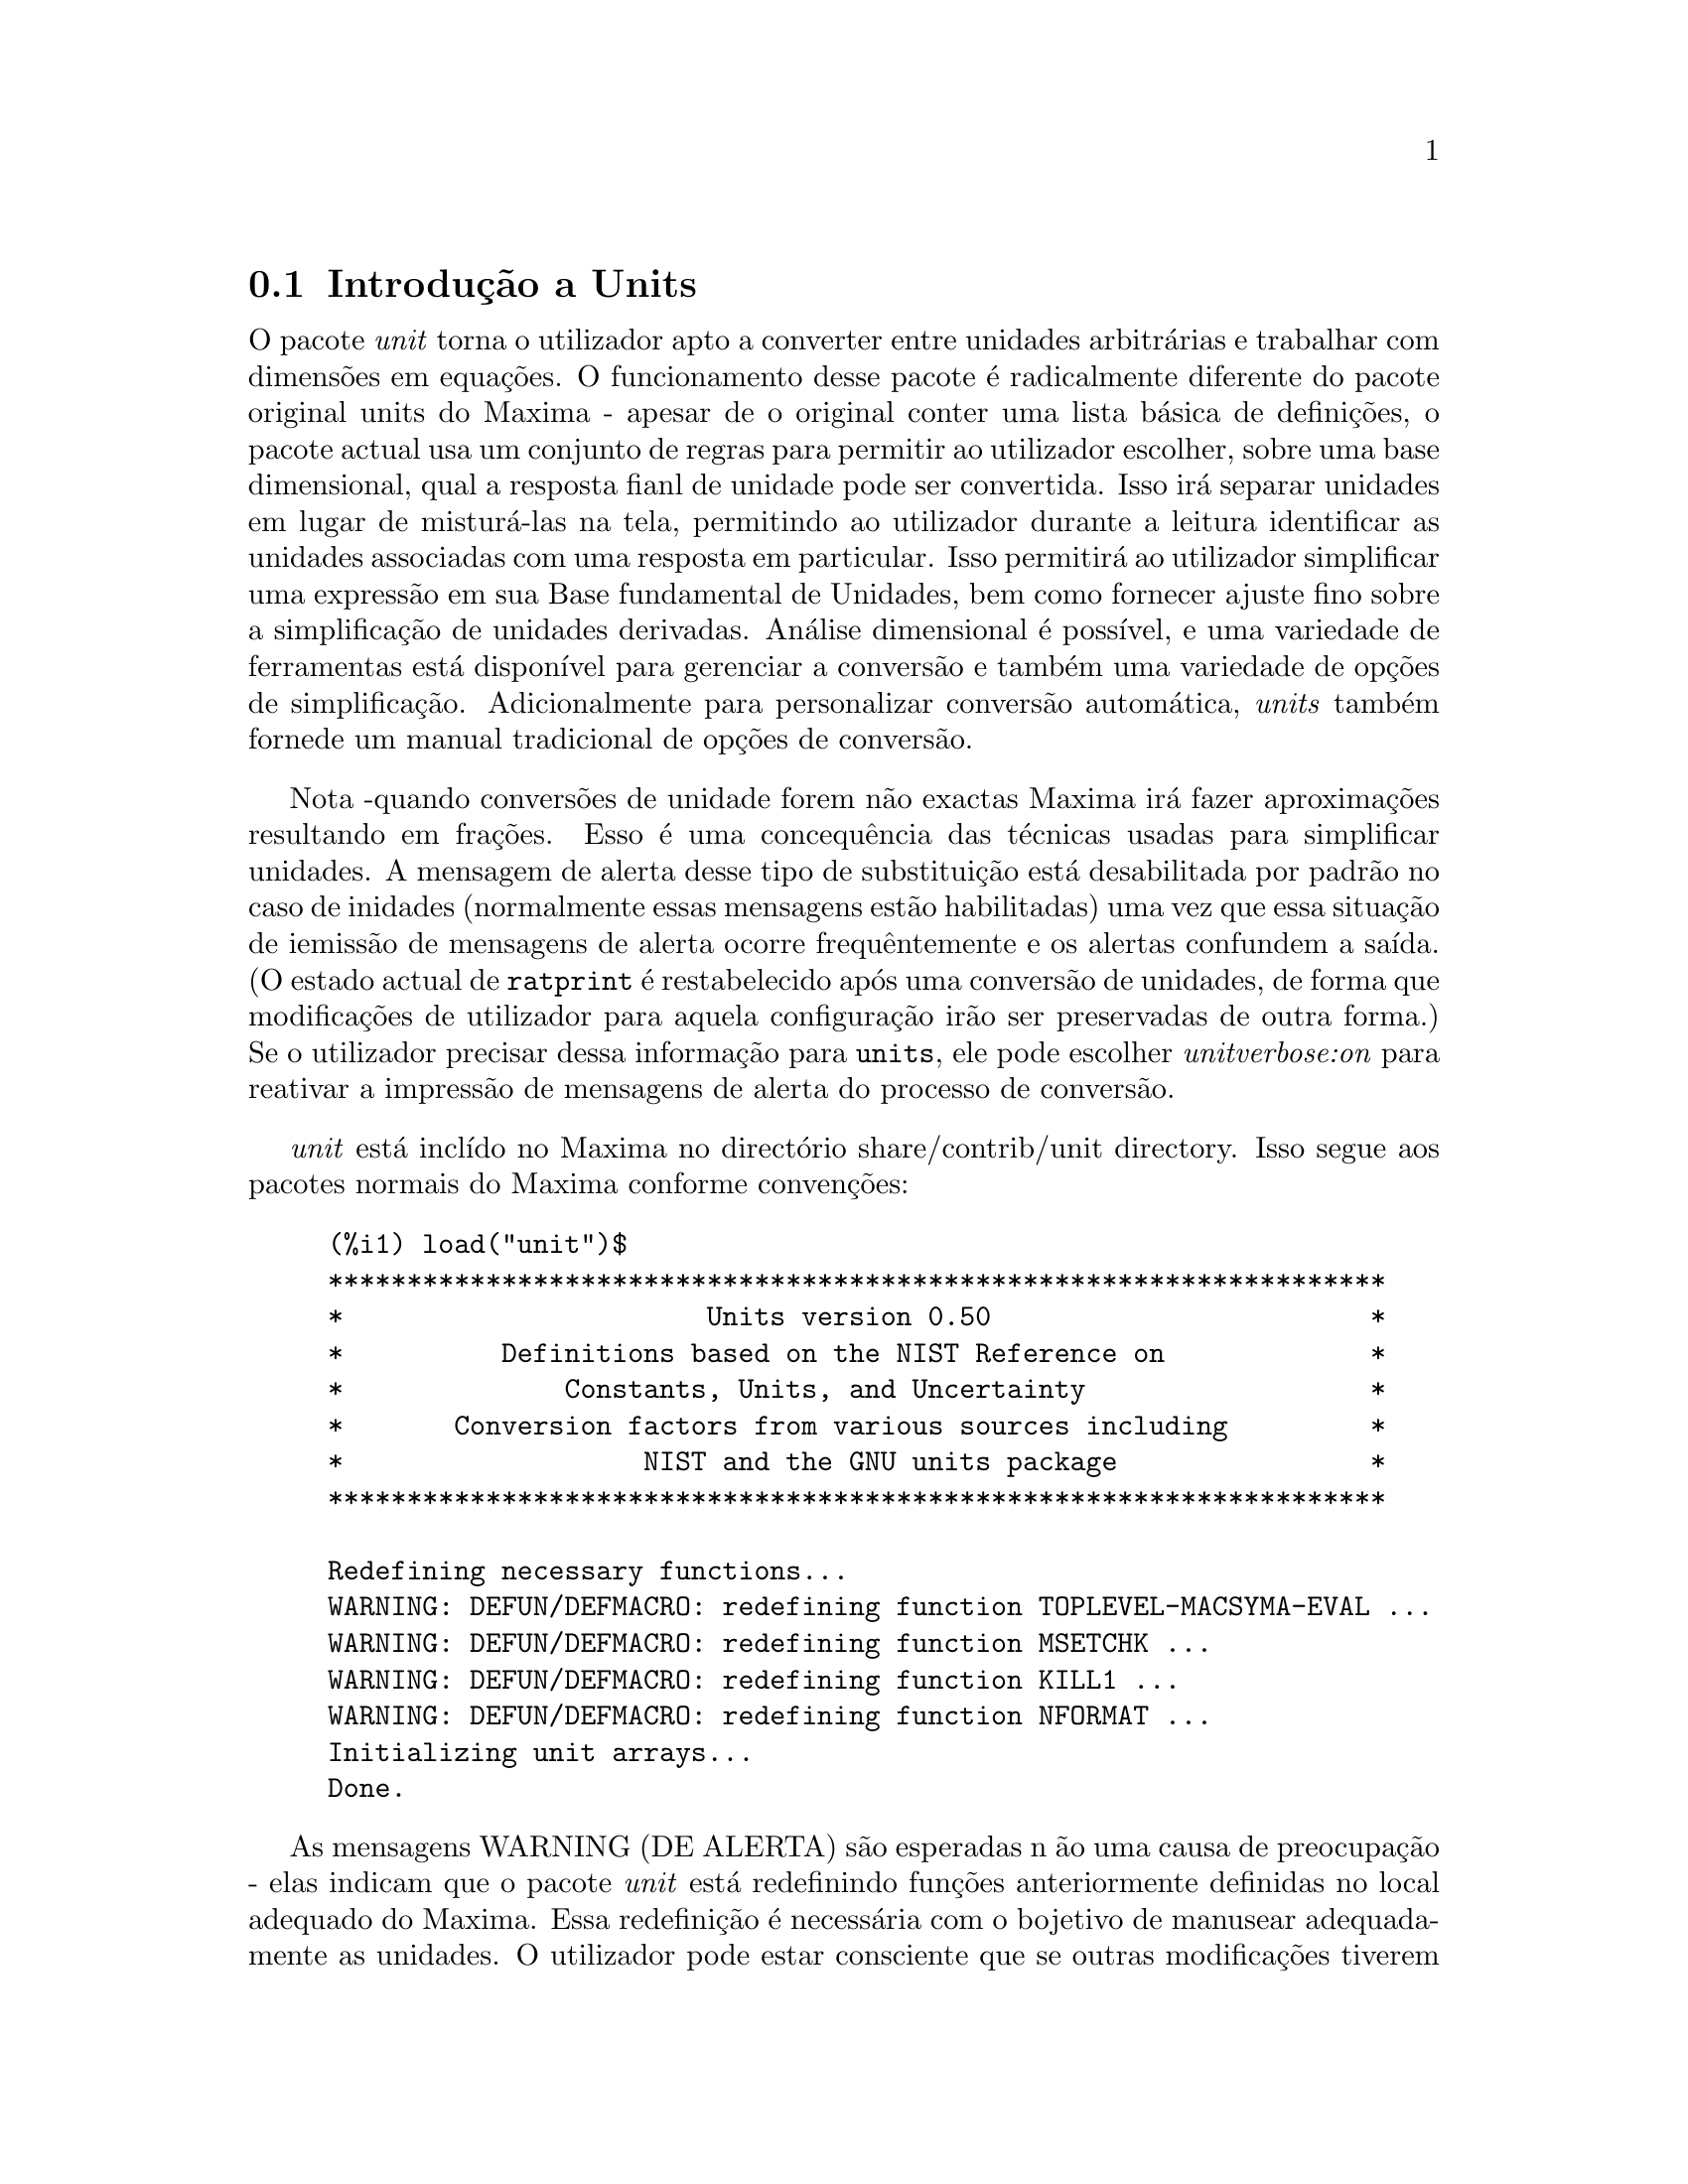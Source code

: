 @c /unit.texi/1.2/Sun May 28 17:08:50 2006//
@menu
* Introdu@,{c}@~ao a Units::       
* Defini@,{c}@~oes para Units::       
@end menu

@node Introdu@,{c}@~ao a Units, Defini@,{c}@~oes para Units, unit, unit
@section Introdu@,{c}@~ao a Units

O pacote @emph{unit} torna o utilizador apto a converter entre unidades
arbitr@'arias e trabalhar com dimens@~oes em equa@,{c}@~oes. O funcionamento desse pacote
@'e radicalmente diferente do pacote original units do Maxima - apesar de
o original conter uma lista b@'asica de defini@,{c}@~oes, o pacote actual usa um conjunto de regras para permitir
ao utilizador escolher, sobre uma base dimensional, qual a resposta fianl de unidade pode ser
convertida.  Isso ir@'a separar unidades em lugar de mistur@'a-las na tela,
permitindo ao utilizador durante a leitura identificar as unidades associadas com uma resposta em
particular.  Isso permitir@'a ao utilizador simplificar uma express@~ao em sua Base fundamental
de Unidades, bem como fornecer ajuste fino sobre a simplifica@,{c}@~ao de unidades derivadas.
An@'alise dimensional @'e poss@'{@dotless{i}}vel, e uma variedade de ferramentas est@'a dispon@'{@dotless{i}}vel para 
gerenciar a convers@~ao e tamb@'em uma variedade de op@,{c}@~oes de simplifica@,{c}@~ao. Adicionalmente para personalizar
convers@~ao autom@'atica, @emph{units} tamb@'em fornede um manual tradicional 
de op@,{c}@~oes de convers@~ao.  

Nota -quando convers@~oes de unidade forem n@~ao exactas Maxima ir@'a fazer aproxima@,{c}@~oes resultando 
em fra@,{c}@~oes. Esso @'e uma concequ@^encia das t@'ecnicas usadas para simplificar unidades.
A mensagem de alerta desse tipo de substitui@,{c}@~ao est@'a desabilitada por padr@~ao no
caso de inidades (normalmente essas mensagens est@~ao habilitadas) uma vez que essa situa@,{c}@~ao de iemiss@~ao de mensagens de alerta ocorre frequ@^entemente
e os alertas confundem a sa@'{@dotless{i}}da.  (O estado actual de @code{ratprint} @'e restabelecido
ap@'os uma convers@~ao de unidades, de forma que modifica@,{c}@~oes de utilizador para aquela configura@,{c}@~ao ir@~ao ser preservadas 
de outra forma.)  Se o utilizador precisar dessa informa@,{c}@~ao para @code{units}, ele pode escolher
@emph{unitverbose:on} para reativar a impress@~ao de mensagens de alerta do
processo de convers@~ao.

@emph{unit} est@'a incl@'{@dotless{i}}do no Maxima no direct@'orio share/contrib/unit directory. Isso segue
aos pacotes normais do Maxima conforme conven@,{c}@~oes:

@example
(%i1) load("unit")$
******************************************************************* 
*                       Units version 0.50                        * 
*          Definitions based on the NIST Reference on             * 
*              Constants, Units, and Uncertainty                  * 
*       Conversion factors from various sources including         * 
*                   NIST and the GNU units package                * 
******************************************************************* 
 
Redefining necessary functions... 
WARNING: DEFUN/DEFMACRO: redefining function TOPLEVEL-MACSYMA-EVAL ...
WARNING: DEFUN/DEFMACRO: redefining function MSETCHK ...
WARNING: DEFUN/DEFMACRO: redefining function KILL1 ...
WARNING: DEFUN/DEFMACRO: redefining function NFORMAT ...
Initializing unit arrays... 
Done.
@end example

As mensagens WARNING (DE ALERTA) s@~ao esperadas n @~ao uma causa de preocupa@,{c}@~ao - elas indicam
que o pacote @emph{unit} est@'a redefinindo fun@,{c}@~oes anteriormente definidas no local adequado do Maxima.  
Essa redefini@,{c}@~ao @'e necess@'aria com o bojetivo de manusear adequadamente as unidades.  O utilizador
pode estar consciente que se outras modifica@,{c}@~oes tiverem sido feitas para essas fun@,{c}@~oes por outros
pacotes essas novas mudan@,{c}as ir@~ao ser sobrescritas por meio desse processo de disponibiliza@,{c}@~ao do pacote @code{unit}.

O ficheiro @emph{unit.mac} tamb@'em chama um ficheiro lisp, a saber @emph{unit-functions.lisp}, que
cont@'em as fun@,{c}@~aoes lisp necess@'arias ao pacote.

Clifford Yapp @'e o autor prim@'ario.  Ele recebeu grande contribui@,{c}@~ao de
Barton Willis da University of Nebraska at Kearney (UNK), Robert Dodier, e
da intr@'epida tribo da lista de mensagens do Maxima.

Existem provavelmente muitos erros.  Diga-me quais.  @code{float} e @code{numer}
n@~ao fazem o que @'e esperado.

PORFAZER : funcionalidade de dimens@~ao, manuseio de temperatura, 
a fun@,{c}@~ao @code{showabbr} e Cia. Ltda.  Mostrar exemplos com adi@,{c}@~ao de quantidades contendo
unidades.


@node Defini@,{c}@~oes para Units,  , Introdu@,{c}@~ao a Units, unit
@section Defini@,{c}@~oes para Units

@deffn {Fun@,{c}@~ao} setunits (@var{list})
Por padr@~ao, o pacote @emph{unit} n@~ao usa qualquer dimens@~oes derivadas, mas ir@'a
converter todas as unidades nas sete fundamentais do sistema MKS.
@example
(%i2) N;
                                     kg m
(%o2)                                ----
                                       2
                                      s
(%i3) dyn;
                                   1      kg m
(%o3)                           (------) (----)
                                 100000     2
                                           s
(%i4) g;
                                    1
(%o4)                             (----) (kg)
                                   1000
(%i5) centigram*inch/minutes^2;
                                  127        kg m
(%o5)                       (-------------) (----)
                             1800000000000     2
                                              s
@end example

Em alguns casos esse @'e o comportamento desejado.  Se o utilizador desejar usar outras
unidades, isso @'e conseguido com o comando @code{setunits}:
@example
(%i6) setunits([centigram,inch,minute]);
(%o6)                                done
(%i7) N;
                            1800000000000   %in cg
(%o7)                      (-------------) (------)
                                 127            2
                                            %min
(%i8) dyn;
                               18000000   %in cg
(%o8)                         (--------) (------)
                                 127          2
                                          %min
(%i9) g;
(%o9)                             (100) (cg)
(%i10) centigram*inch/minutes^2;
                                    %in cg
(%o10)                              ------
                                        2
                                    %min
@end example

A escolha de unidades @'e completamente flex@'{@dotless{i}}vel.  Por exemplo, se quisermos
voltar para quiilogramas, metros, e segundos como padr@~ao para essas
dimens@~ao n@'os podemos fazer:
@example
(%i11) setunits([kg,m,s]);
(%o11)                               done
(%i12) centigram*inch/minutes^2;
                                  127        kg m
(%o12)                      (-------------) (----)
                             1800000000000     2
                                              s
@end example

Unidade derivadas s@~ao tamb@'em manuse@'aveis por meio desse comando:
@example
(%i17) setunits(N);
(%o17)                               done
(%i18) N;
(%o18)                                 N
(%i19) dyn; 
                                    1
(%o19)                           (------) (N)
                                  100000
(%i20) kg*m/s^2;
(%o20)                                 N
(%i21) centigram*inch/minutes^2;
                                    127
(%o21)                        (-------------) (N)
                               1800000000000
@end example

Note que o pacote @emph{unit} reconhece a combina@,{c}@~ao n@~ao MKS
de massa, comprimento, e tempo inverso elevado ao quadrado como uma for@,{c}a, e converte isso
para Newtons.  @'E dessa forma que Maxima trabalha geralmente.  Se, por exemplo, n@'os
preferirmos dinas em lugar de Newtons, simplesmente fazemos o seguinte:
@example
(%i22) setunits(dyn);
(%o22)                               done
(%i23) kg*m/s^2;
(%o23)                          (100000) (dyn)
(%i24) centigram*inch/minutes^2;
                                  127
(%o24)                         (--------) (dyn)
                                18000000
@end example

Para descontinuar simplificando para qualquer unidade de for@,{c}a, usamos o comando @code{uforget}:
@example
(%i26) uforget(dyn);
(%o26)                               false
(%i27) kg*m/s^2;
                                     kg m
(%o27)                               ----
                                       2
                                      s
(%i28) centigram*inch/minutes^2;
                                  127        kg m
(%o28)                      (-------------) (----)
                             1800000000000     2
                                              s
@end example
Isso pode trabalhar igualmente bem com @code{uforget(N)} ou
@code{uforget(%force)}.

Veja tamb@'em @code{uforget}. Para usar essa fun@,{c}@~ao escreva primeiro @code{load("unit")}.
@end deffn

@deffn {Fun@,{c}@~ao} uforget (@var{list})
Por padr@~ao, o pacote @emph{unit} converte todas as unidades para as
sete unidaes fundamentais do sitema MKS de unidades. Ess comportamento pode
ser mudado com o comando @code{setunits}. Ap@'os o qual, o
utilizador pode restabelecer o comportamento padr@~ao para uma dimens@~ao em particular
mediante o comando @code{uforget}:
@example
(%i13) setunits([centigram,inch,minute]);
(%o13)                               done
(%i14) centigram*inch/minutes^2;
                                    %in cg
(%o14)                              ------
                                        2
                                    %min
(%i15) uforget([cg,%in,%min]);
(%o15)                      [false, false, false]
(%i16) centigram*inch/minutes^2;
                                  127        kg m
(%o16)                      (-------------) (----)
                             1800000000000     2
                                              s
@end example

@code{uforget} opera sobre dimens@~oes,
n@~ao sobre unidades, de forma que qualquer unidade de uma dimens@~ao em particular ir@'a trabalhar.  A
pr@'opia dimens@~ao @'e tamb@'em um argumento legal.

Veja tamb@'em @code{setunits}. To use this function write first @code{load("unit")}.
@end deffn

@deffn {Fun@,{c}@~ao} convert (@var{expr}, @var{list})
Quando do restabelecimento dos valores padr@~ao o ambiente global @'e destru@'{@dotless{i}}do, existe o comando
@code{convert}, que permite convers@~oes imediatas.  @code{convert} pode aceitar  um argumetno
simples ou uma lista de unidades a serem usadas na convers@~ao.  Quando uma opera@,{c}@~ao de convers@~ao for
conclu@'{@dotless{i}}da, o sistema normal de avalia@,{c}@~ao global @'e contornado, com o objectivo de evitar que
o resultado desejado seja convertido novamente.  Como consequ@^encia, em c@'alculos aproximados
alertas de "rat" ir@~ao ser vis@'{@dotless{i}}veis se o ambiente global que controla esse comportamento
(@code{ratprint}) for @code{true}.  @code{convert} tamb@'em @'e @'util para uma verifica@,{c}@~ao pontual e imediata da
precis@~ao de uma convers@~ao global.  Outro recurso @'e que @code{convert} ir@'a permitir a um
utilizador fazer um Base de Convers@~oes Dimensionais mesmo se o ambiente global for escolhido para
simplificar par uma Dimens@~ao Derivada.

@example
(%i2) kg*m/s^2;
                                     kg m
(%o2)                                ----
                                       2
                                      s
(%i3) convert(kg*m/s^2,[g,km,s]);
                                     g km
(%o3)                                ----
                                       2
                                      s
(%i4) convert(kg*m/s^2,[g,inch,minute]);

`rat' replaced 39.37007874015748 by 5000/127 = 39.37007874015748
                              18000000000   %in g
(%o4)                        (-----------) (-----)
                                  127           2
                                            %min
(%i5) convert(kg*m/s^2,[N]);
(%o5)                                  N
(%i6) convert(kg*m^2/s^2,[N]);
(%o6)                                 m N
(%i7) setunits([N,J]);
(%o7)                                done
(%i8) convert(kg*m^2/s^2,[N]);
(%o8)                                 m N
(%i9) convert(kg*m^2/s^2,[N,inch]);

`rat' replaced 39.37007874015748 by 5000/127 = 39.37007874015748
                                 5000
(%o9)                           (----) (%in N)
                                 127
(%i10) convert(kg*m^2/s^2,[J]);
(%o10)                                 J
(%i11) kg*m^2/s^2;
(%o11)                                 J
(%i12) setunits([g,inch,s]);
(%o12)                               done
(%i13) kg*m/s^2;
(%o13)                                 N
(%i14) uforget(N);
(%o14)                               false
(%i15) kg*m/s^2;
                                5000000   %in g
(%o15)                         (-------) (-----)
                                  127       2
                                           s
(%i16) convert(kg*m/s^2,[g,inch,s]);

`rat' replaced 39.37007874015748 by 5000/127 = 39.37007874015748
                                5000000   %in g
(%o16)                         (-------) (-----)
                                  127       2
                                           s
@end example

Veja tamb@'em @code{setunits} e @code{uforget}. Para usar essa fun@,{c}@~ao primeiramente escreva @code{load("unit")}.
@end deffn


@defvr {Vari@'avel de op@,{c}@~ao} usersetunits
Valor por omiss@~ao: none

Se um utilizador desejar ter um comportamento padr@~ao de unidade diferente daquele descrito,
ele pode fazer uso de @emph{maxima-init.mac} e da vari@'avel
@emph{usersetunits}.  O pacote @emph{unit} ir@'a verificar o ficheiro @emph{maxima-init.mac} na inicializa@,{c}@~ao para ver se a essa vari@'avel 
foi atribu@'{@dotless{i}}do uma lista.  Se isso aconteceu, o pacote @emph{unit} ir@'a usar @code{setunits} sobre aquela lista e pegar 
as unidades l@'a colocadas para serem as padr@~oes.  @code{uforget} ir@'a reverter para o comportamento
definido por @code{usersetunits} sobrescrevendo seus pr@'oprios padr@~oes.  Por exemplo, Se tivermos um ficheiro
@emph{maxima-init.mac} contendo:
@example
usersetunits : [N,J];
@end example
n@'os poderemos ver o seguinte comportamento:
@example
(%i1) load("unit")$
******************************************************************* 
*                       Units version 0.50                        * 
*          Definitions based on the NIST Reference on             * 
*              Constants, Units, and Uncertainty                  * 
*       Conversion factors from various sources including         * 
*                   NIST and the GNU units package                * 
******************************************************************* 
 
Redefining necessary functions... 
WARNING: DEFUN/DEFMACRO: redefining function TOPLEVEL-MACSYMA-EVAL ...
WARNING: DEFUN/DEFMACRO: redefining function MSETCHK ...
WARNING: DEFUN/DEFMACRO: redefining function KILL1 ...
WARNING: DEFUN/DEFMACRO: redefining function NFORMAT ...
Initializing unit arrays... 
Done. 
User defaults found... 
User defaults initialized.
(%i2) kg*m/s^2;
(%o2)                                  N
(%i3) kg*m^2/s^2;
(%o3)                                  J
(%i4) kg*m^3/s^2;
(%o4)                                 J m
(%i5) kg*m*km/s^2;
(%o5)                             (1000) (J)
(%i6) setunits([dyn,eV]);
(%o6)                                done
(%i7) kg*m/s^2;
(%o7)                           (100000) (dyn)
(%i8) kg*m^2/s^2;
(%o8)                     (6241509596477042688) (eV)
(%i9) kg*m^3/s^2;
(%o9)                    (6241509596477042688) (eV m)
(%i10) kg*m*km/s^2;
(%o10)                   (6241509596477042688000) (eV)
(%i11) uforget([dyn,eV]);  
(%o11)                           [false, false]
(%i12) kg*m/s^2;
(%o12)                                 N
(%i13) kg*m^2/s^2;
(%o13)                                 J
(%i14) kg*m^3/s^2;
(%o14)                                J m
(%i15) kg*m*km/s^2;
(%o15)                            (1000) (J)
@end example
Sem @code{usersetunits}, as entradas iniciais poderiam ter sido convertidas
para o sistema de unidades MKS, e @code{uforget} poderia ter resultado em um retorno para as regras do MKS.  Em vez disso,
as prefer@^encias do utilizador foram respeitadas em ambos os casos.  Note que esse podem ainda
serem sobrescritos se for desejado.  Para eliminar completamente essa simplifica@,{c}@~ao - i.e.
ter as prefer@^encias de utilizador escolhidas para os padr@~oes de unidade do Maxima - o comando
@code{dontusedimension} pode ser usado.  @code{uforget} pode restabelecer as prefer@^encias de utilizador novamente, mas
somente se @code{usedimension} liberar isso para uso.  Alternativamente,
@code{kill(usersetunits)} ir@'a remover completametne todo o conhecimento dessas escolhas de utilizador
da sess@~ao actual.  Aqui est@'a alguns exemplos de como esssas v@'arias op@,{c}@~oes trabalham.
@example
(%i2) kg*m/s^2;
(%o2)                                  N
(%i3) kg*m^2/s^2;
(%o3)                                  J
(%i4) setunits([dyn,eV]);
(%o4)                                done
(%i5) kg*m/s^2;
(%o5)                           (100000) (dyn)
(%i6) kg*m^2/s^2;
(%o6)                     (6241509596477042688) (eV)
(%i7) uforget([dyn,eV]);
(%o7)                          [false, false]
(%i8) kg*m/s^2;
(%o8)                                  N
(%i9) kg*m^2/s^2;
(%o9)                                  J
(%i10) dontusedimension(N);
(%o10)                             [%force]
(%i11) dontusedimension(J);
(%o11)                         [%energy, %force]
(%i12) kg*m/s^2;
                                     kg m
(%o12)                               ----
                                       2
                                      s
(%i13) kg*m^2/s^2;
                                         2
                                     kg m
(%o13)                               -----
                                       2
                                      s
(%i14) setunits([dyn,eV]);
(%o14)                               done
(%i15) kg*m/s^2;
                                     kg m
(%o15)                               ----
                                       2
                                      s
(%i16) kg*m^2/s^2;
                                         2
                                     kg m
(%o16)                               -----
                                       2
                                      s
(%i17) uforget([dyn,eV]);
(%o17)                         [false, false]
(%i18) kg*m/s^2;
                                     kg m
(%o18)                               ----
                                       2
                                      s
(%i19) kg*m^2/s^2;
                                         2
                                     kg m
(%o19)                               -----
                                       2
                                      s
(%i20) usedimension(N);
Done.  To have Maxima simplify to this dimension, use setunits([unit]) 
to select a unit. 
(%o20)                               true
(%i21) usedimension(J);
Done.  To have Maxima simplify to this dimension, use setunits([unit]) 
to select a unit. 
(%o21)                               true
(%i22) kg*m/s^2;
                                     kg m
(%o22)                               ----
                                       2
                                      s
(%i23) kg*m^2/s^2;
                                         2
                                     kg m
(%o23)                               -----
                                       2
                                      s
(%i24) setunits([dyn,eV]);
(%o24)                               done
(%i25) kg*m/s^2;
(%o25)                          (100000) (dyn)
(%i26) kg*m^2/s^2;
(%o26)                    (6241509596477042688) (eV)
(%i27) uforget([dyn,eV]);
(%o27)                           [false, false]
(%i28) kg*m/s^2;
(%o28)                                 N
(%i29) kg*m^2/s^2;
(%o29)                                 J
(%i30) kill(usersetunits);
(%o30)                               done
(%i31) uforget([dyn,eV]);
(%o31)                          [false, false]
(%i32) kg*m/s^2;
                                     kg m
(%o32)                               ----
                                       2
                                      s
(%i33) kg*m^2/s^2;
                                         2
                                     kg m
(%o33)                               -----
                                       2
                                      s
@end example
Desafortunadamente essa ampla variedade de op@,{c}@~oes @'e um pouco confus no in@'{@dotless{i}}cio,
mas uma vez que o utilizador cultiva o uso delas o utilizador perceber@'a que elas permitem completo
controle sobre seu ambiente de trabalho.

@c One other significant customization option available is the @code{setunitprefix}
@c command.  Normally, abbreviations used in this package are as close to those
@c used in standard texts as possible.  Some people, however, prefer to use those
@c symbols for normal work and have units labeled in some other fasion. 
@c @code{setunitprefix} is provided for this case.  Here is an example of its use:

@end defvr


@deffn {Fun@,{c}@~ao} metricexpandall (@var{x})
Reconstr@'oi listas de unidades globais automaticamente criando todas as unidades m@'etricas desejadas.
@var{x} @'e um argumento num@'erico que @'e usado para especificar quantos prefixos
m@'etricos o utilizador deseja que seja definido.  Os argumentos s@~ao os seguintes, com cada
maior n@'umero definindo todos os menores n@'umeros de unidade:
@example
           0 - none. Only base units
           1 - kilo, centi, milli
(default)  2 - giga, mega, kilo, hecto, deka, deci, centi, milli,
               micro, nano
           3 - peta, tera, giga, mega, kilo, hecto, deka, deci,
               centi, milli, micro, nano, pico, femto
           4 - all
@end example
Normalmente, Maxima n@~ao ir@'a definir a expans@~ao completa desses resultados em uma
grande n@'umero de unidades, mas @code{metricexpandall} pode ser usada para
reconstruir a lista em um estilo mais ou menos completo. A vari@'avel relevante
no ficheiro @emph{unit.mac} @'e @var{%unitexpand}.
@c This should be made configurable as a maxima-init.mac controllable option.
@end deffn

@defvr {Vari@'avel} %unitexpand
Valor por omiss@~ao: @code{2}

Ess @'e o valor fornecido a @code{metricexpandall} durante a inicializa@,{c}@~ao
de @emph{unit}.

@end defvr


@c @deffn {Fun@,{c}@~ao} functionname (@var{arg1}, @var{arg2}, ..., @var{argn})
@c @end deffn

@c @defvr {Vari@'avel de op@,{c}@~ao} variablename
@c Default value: @code{true}
@c @end defvr

